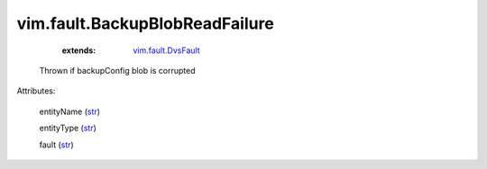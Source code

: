 .. _str: https://docs.python.org/2/library/stdtypes.html

.. _string: ../../str

.. _vim.fault.DvsFault: ../../vim/fault/DvsFault.rst


vim.fault.BackupBlobReadFailure
===============================
    :extends:

        `vim.fault.DvsFault`_

  Thrown if backupConfig blob is corrupted

Attributes:

    entityName (`str`_)

    entityType (`str`_)

    fault (`str`_)





